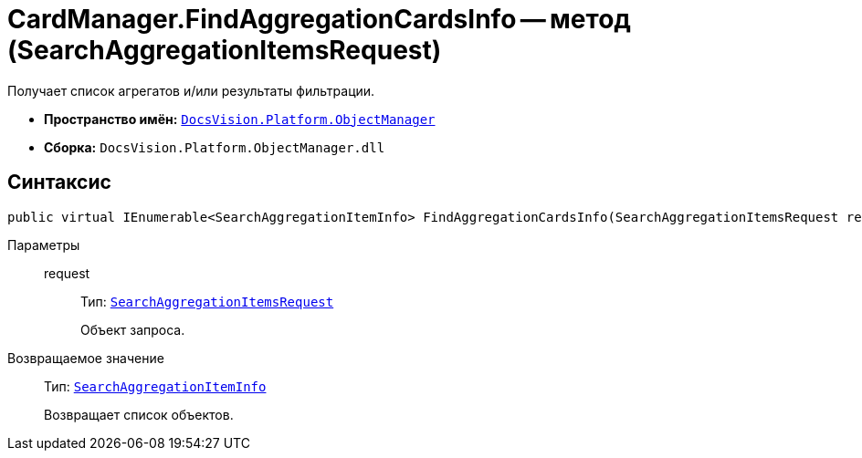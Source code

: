 = CardManager.FindAggregationCardsInfo -- метод (SearchAggregationItemsRequest)

Получает список агрегатов и/или результаты фильтрации.

* *Пространство имён:* `xref:api/DocsVision/Platform/ObjectManager/ObjectManager_NS.adoc[DocsVision.Platform.ObjectManager]`
* *Сборка:* `DocsVision.Platform.ObjectManager.dll`

[[FindAggregationCardsInfo_MT__section_jct_3ds_mpb]]
== Синтаксис

[source,csharp]
----
public virtual IEnumerable<SearchAggregationItemInfo> FindAggregationCardsInfo(SearchAggregationItemsRequest request)
----

[[FindAggregationCardsInfo_MT__section_nyy_4fs_mpb]]
Параметры::
request:::
Тип: `xref:api/DocsVision/Platform/ObjectManager/SearchAggregationItemsRequest_CL.adoc[SearchAggregationItemsRequest]`
+
Объект запроса.

Возвращаемое значение::
Тип: `xref:api/DocsVision/Platform/ObjectManager/SearchAggregationItemInfo_CL.adoc[SearchAggregationItemInfo]`
+
Возвращает список объектов.
